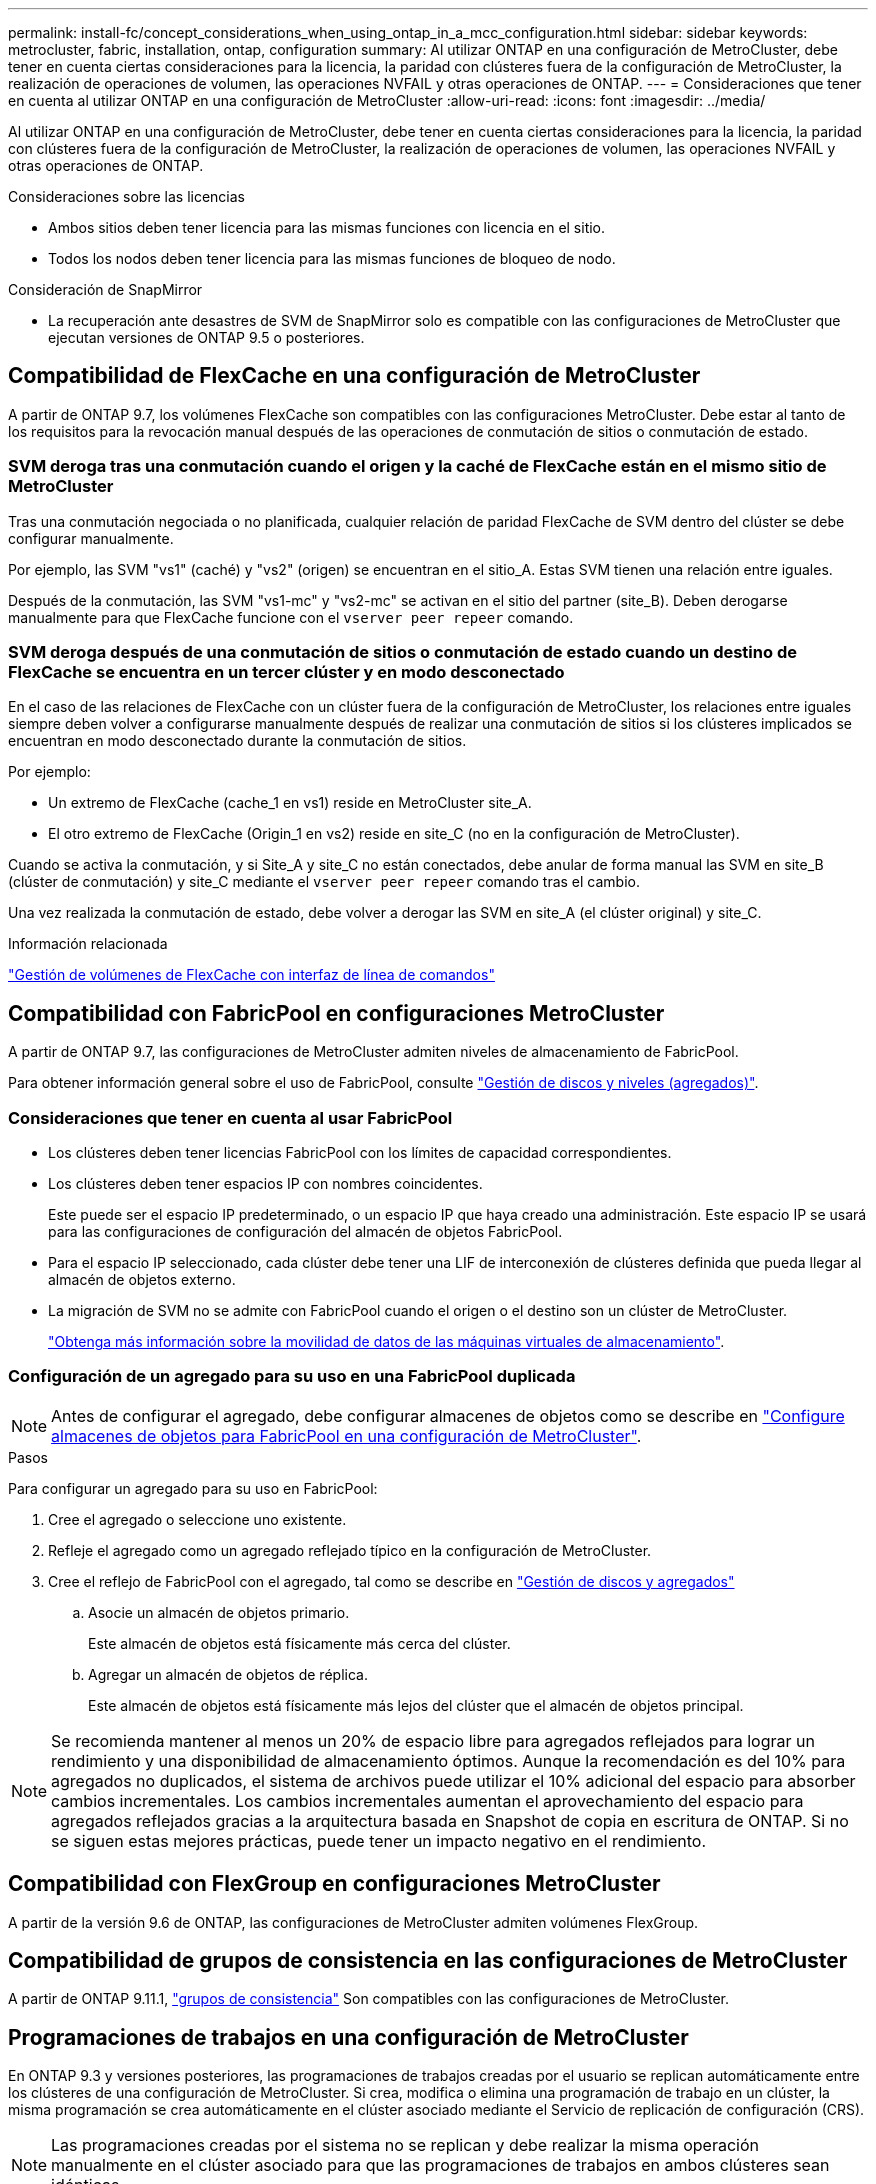---
permalink: install-fc/concept_considerations_when_using_ontap_in_a_mcc_configuration.html 
sidebar: sidebar 
keywords: metrocluster, fabric, installation, ontap, configuration 
summary: Al utilizar ONTAP en una configuración de MetroCluster, debe tener en cuenta ciertas consideraciones para la licencia, la paridad con clústeres fuera de la configuración de MetroCluster, la realización de operaciones de volumen, las operaciones NVFAIL y otras operaciones de ONTAP. 
---
= Consideraciones que tener en cuenta al utilizar ONTAP en una configuración de MetroCluster
:allow-uri-read: 
:icons: font
:imagesdir: ../media/


[role="lead"]
Al utilizar ONTAP en una configuración de MetroCluster, debe tener en cuenta ciertas consideraciones para la licencia, la paridad con clústeres fuera de la configuración de MetroCluster, la realización de operaciones de volumen, las operaciones NVFAIL y otras operaciones de ONTAP.

.Consideraciones sobre las licencias
* Ambos sitios deben tener licencia para las mismas funciones con licencia en el sitio.
* Todos los nodos deben tener licencia para las mismas funciones de bloqueo de nodo.


.Consideración de SnapMirror
* La recuperación ante desastres de SVM de SnapMirror solo es compatible con las configuraciones de MetroCluster que ejecutan versiones de ONTAP 9.5 o posteriores.




== Compatibilidad de FlexCache en una configuración de MetroCluster

A partir de ONTAP 9.7, los volúmenes FlexCache son compatibles con las configuraciones MetroCluster. Debe estar al tanto de los requisitos para la revocación manual después de las operaciones de conmutación de sitios o conmutación de estado.



=== SVM deroga tras una conmutación cuando el origen y la caché de FlexCache están en el mismo sitio de MetroCluster

Tras una conmutación negociada o no planificada, cualquier relación de paridad FlexCache de SVM dentro del clúster se debe configurar manualmente.

Por ejemplo, las SVM "vs1" (caché) y "vs2" (origen) se encuentran en el sitio_A. Estas SVM tienen una relación entre iguales.

Después de la conmutación, las SVM "vs1-mc" y "vs2-mc" se activan en el sitio del partner (site_B). Deben derogarse manualmente para que FlexCache funcione con el `vserver peer repeer` comando.



=== SVM deroga después de una conmutación de sitios o conmutación de estado cuando un destino de FlexCache se encuentra en un tercer clúster y en modo desconectado

En el caso de las relaciones de FlexCache con un clúster fuera de la configuración de MetroCluster, los relaciones entre iguales siempre deben volver a configurarse manualmente después de realizar una conmutación de sitios si los clústeres implicados se encuentran en modo desconectado durante la conmutación de sitios.

Por ejemplo:

* Un extremo de FlexCache (cache_1 en vs1) reside en MetroCluster site_A.
* El otro extremo de FlexCache (Origin_1 en vs2) reside en site_C (no en la configuración de MetroCluster).


Cuando se activa la conmutación, y si Site_A y site_C no están conectados, debe anular de forma manual las SVM en site_B (clúster de conmutación) y site_C mediante el `vserver peer repeer` comando tras el cambio.

Una vez realizada la conmutación de estado, debe volver a derogar las SVM en site_A (el clúster original) y site_C.

.Información relacionada
link:https://docs.netapp.com/us-en/ontap/flexcache/index.html["Gestión de volúmenes de FlexCache con interfaz de línea de comandos"^]



== Compatibilidad con FabricPool en configuraciones MetroCluster

A partir de ONTAP 9.7, las configuraciones de MetroCluster admiten niveles de almacenamiento de FabricPool.

Para obtener información general sobre el uso de FabricPool, consulte link:https://docs.netapp.com/us-en/ontap/disks-aggregates/index.html["Gestión de discos y niveles (agregados)"^].



=== Consideraciones que tener en cuenta al usar FabricPool

* Los clústeres deben tener licencias FabricPool con los límites de capacidad correspondientes.
* Los clústeres deben tener espacios IP con nombres coincidentes.
+
Este puede ser el espacio IP predeterminado, o un espacio IP que haya creado una administración. Este espacio IP se usará para las configuraciones de configuración del almacén de objetos FabricPool.

* Para el espacio IP seleccionado, cada clúster debe tener una LIF de interconexión de clústeres definida que pueda llegar al almacén de objetos externo.
* La migración de SVM no se admite con FabricPool cuando el origen o el destino son un clúster de MetroCluster.
+
link:https://docs.netapp.com/us-en/ontap/svm-migrate/index.html["Obtenga más información sobre la movilidad de datos de las máquinas virtuales de almacenamiento"^].





=== Configuración de un agregado para su uso en una FabricPool duplicada


NOTE: Antes de configurar el agregado, debe configurar almacenes de objetos como se describe en link:https://docs.netapp.com/us-en/ontap/fabricpool/setup-object-stores-mcc-task.html["Configure almacenes de objetos para FabricPool en una configuración de MetroCluster"^].

.Pasos
Para configurar un agregado para su uso en FabricPool:

. Cree el agregado o seleccione uno existente.
. Refleje el agregado como un agregado reflejado típico en la configuración de MetroCluster.
. Cree el reflejo de FabricPool con el agregado, tal como se describe en https://docs.netapp.com/ontap-9/topic/com.netapp.doc.dot-cm-psmg/home.html["Gestión de discos y agregados"]
+
.. Asocie un almacén de objetos primario.
+
Este almacén de objetos está físicamente más cerca del clúster.

.. Agregar un almacén de objetos de réplica.
+
Este almacén de objetos está físicamente más lejos del clúster que el almacén de objetos principal.






NOTE: Se recomienda mantener al menos un 20% de espacio libre para agregados reflejados para lograr un rendimiento y una disponibilidad de almacenamiento óptimos. Aunque la recomendación es del 10% para agregados no duplicados, el sistema de archivos puede utilizar el 10% adicional del espacio para absorber cambios incrementales. Los cambios incrementales aumentan el aprovechamiento del espacio para agregados reflejados gracias a la arquitectura basada en Snapshot de copia en escritura de ONTAP. Si no se siguen estas mejores prácticas, puede tener un impacto negativo en el rendimiento.



== Compatibilidad con FlexGroup en configuraciones MetroCluster

A partir de la versión 9.6 de ONTAP, las configuraciones de MetroCluster admiten volúmenes FlexGroup.



== Compatibilidad de grupos de consistencia en las configuraciones de MetroCluster

A partir de ONTAP 9.11.1, link:https://docs.netapp.com/us-en/ontap/consistency-groups/index.html["grupos de consistencia"^] Son compatibles con las configuraciones de MetroCluster.



== Programaciones de trabajos en una configuración de MetroCluster

En ONTAP 9.3 y versiones posteriores, las programaciones de trabajos creadas por el usuario se replican automáticamente entre los clústeres de una configuración de MetroCluster. Si crea, modifica o elimina una programación de trabajo en un clúster, la misma programación se crea automáticamente en el clúster asociado mediante el Servicio de replicación de configuración (CRS).


NOTE: Las programaciones creadas por el sistema no se replican y debe realizar la misma operación manualmente en el clúster asociado para que las programaciones de trabajos en ambos clústeres sean idénticas.



== Conexión de clústeres entre iguales del sitio MetroCluster a un tercer clúster

Dado que la configuración de paridad no se replica, si establece la paridad entre uno de los clústeres de la configuración de MetroCluster y un tercer clúster fuera de esa configuración, también debe configurar la paridad en el clúster de MetroCluster del partner. Esto es así que se puede mantener la relación de paridad si se produce una conmutación.

El clúster que no es de MetroCluster debe ejecutar ONTAP 8.3 o una versión posterior. De lo contrario, los datos se pierden si se produce una conmutación de sitios incluso si se ha configurado la agrupación en los dos partners de MetroCluster.



== Replicación de configuración de cliente LDAP en una configuración MetroCluster

Una configuración de cliente LDAP creada en una máquina virtual de almacenamiento (SVM) en un clúster local se replica en su SVM de datos asociada en el clúster remoto. Por ejemplo, si la configuración del cliente LDAP se crea en la SVM de administrador en el clúster local, se replica en todas las SVM de datos de administrador en el clúster remoto. Esta función MetroCluster es intencionada para que la configuración del cliente LDAP esté activa en todas las SVM asociadas del clúster remoto.



== Directrices para la creación de redes y LIF para las configuraciones de MetroCluster

Debe saber cómo se crean y se replican los LIF en una configuración de MetroCluster. También debe conocer el requisito de coherencia para poder tomar las decisiones adecuadas al configurar la red.

.Información relacionada
* link:https://docs.netapp.com/us-en/ontap/network-management/index.html["Gestión de redes y LIF"^]
* Debe tener en cuenta los requisitos para replicar los objetos IPspace en el clúster de partner y para configurar subredes e IPv6 en una configuración de MetroCluster.
+
<<ipspace_obj_rep,Requisitos de configuración de subred y replicación de objetos IP>>

* Debe tener en cuenta los requisitos para crear las LIF al configurar la red en una configuración de MetroCluster.
+
<<reqs_lif_create,Requisitos para la creación de LIF en una configuración de MetroCluster>>

* Debe conocer los requisitos de replicación de LIF en una configuración de MetroCluster. También debería saber cómo se coloca un LIF replicado en un clúster de partners y debería tener en cuenta los problemas que tienen lugar cuando se produce un error en la replicación de LIF o en la ubicación de LIF.
+
<<lif_rep_place,Requisitos y problemas de colocación y replicación de LIF>>





=== Requisitos de configuración de subred y replicación de objetos IP

Debe tener en cuenta los requisitos para replicar los objetos IPspace en el clúster de partner y para configurar subredes e IPv6 en una configuración de MetroCluster.



==== Replicación espacio IP

Debe tener en cuenta las siguientes directrices al replicar los objetos IPspace en el clúster de partners:

* Los nombres del espacio IP de los dos sitios deben coincidir.
* Los objetos IPspace se deben replicar manualmente en el clúster asociado.
+
Las máquinas virtuales de almacenamiento (SVM) que se crean y se asignan a un espacio IP antes de que se replique el espacio IP no se replicarán en el clúster de partners.





==== Configuración de subred

Debe tener en cuenta las siguientes directrices al configurar subredes en una configuración de MetroCluster:

* Los dos clústeres de la configuración de MetroCluster deben tener una subred en el mismo espacio IP con el mismo nombre de subred, subred, dominio de retransmisión y pasarela.
* Los rangos de IP de los dos clústeres deben ser diferentes.
+
En el ejemplo siguiente, los intervalos IP son diferentes:

+
[listing]
----
cluster_A::> network subnet show

IPspace: Default
Subnet                     Broadcast                   Avail/
Name      Subnet           Domain    Gateway           Total    Ranges
--------- ---------------- --------- ------------      -------  ---------------
subnet1   192.168.2.0/24   Default   192.168.2.1       10/10    192.168.2.11-192.168.2.20

cluster_B::> network subnet show
 IPspace: Default
Subnet                     Broadcast                   Avail/
Name      Subnet           Domain    Gateway           Total    Ranges
--------- ---------------- --------- ------------     --------  ---------------
subnet1   192.168.2.0/24   Default   192.168.2.1       10/10    192.168.2.21-192.168.2.30
----




==== Configuración IPv6

Si IPv6 está configurado en un sitio, IPv6 también debe configurarse en el otro sitio.

.Información relacionada
* Debe tener en cuenta los requisitos para crear las LIF al configurar la red en una configuración de MetroCluster.
+
<<reqs_lif_create,Requisitos para la creación de LIF en una configuración de MetroCluster>>

* Debe conocer los requisitos de replicación de LIF en una configuración de MetroCluster. También debería saber cómo se coloca un LIF replicado en un clúster de partners y debería tener en cuenta los problemas que tienen lugar cuando se produce un error en la replicación de LIF o en la ubicación de LIF.
+
<<lif_rep_place,Requisitos y problemas de colocación y replicación de LIF>>





=== Requisitos para la creación de LIF en una configuración de MetroCluster

Debe tener en cuenta los requisitos para crear las LIF al configurar la red en una configuración de MetroCluster.

Al crear las LIF, debe tener en cuenta las siguientes directrices:

* Fibre Channel: Debe utilizar VSAN o estructuras extendidas
* IP/iSCSI: Debe usar red extendida de capa 2
* ARP difusiones: Debe habilitar las difusiones ARP entre los dos clústeres
* LIF duplicadas: No debe crear varias LIF en la misma dirección IP (LIF duplicadas) en un espacio IP
* Configuraciones de NFS Y SAN: Debe utilizar diferentes máquinas virtuales de almacenamiento (SVM) para los agregados no reflejados y reflejados
* Debe crear un objeto de subred antes de crear una LIF. Un objeto de subred permite a ONTAP determinar los destinos de conmutación por error en el clúster de destino porque tiene un dominio de retransmisión asociado.




==== Compruebe la creación de la LIF

Puede confirmar que la creación correcta de un LIF en una configuración MetroCluster ejecutando el `metrocluster check lif show` comando. Si tiene algún problema al crear la LIF, puede utilizar la `metrocluster check lif repair-placement` comando para solucionar los problemas.

.Información relacionada
* Debe tener en cuenta los requisitos para replicar los objetos IPspace en el clúster de partner y para configurar subredes e IPv6 en una configuración de MetroCluster.
+
<<ipspace_obj_rep,Requisitos de configuración de subred y replicación de objetos IP>>

* Debe conocer los requisitos de replicación de LIF en una configuración de MetroCluster. También debería saber cómo se coloca un LIF replicado en un clúster de partners y debería tener en cuenta los problemas que tienen lugar cuando se produce un error en la replicación de LIF o en la ubicación de LIF.
+
<<lif_rep_place,Requisitos y problemas de colocación y replicación de LIF>>





=== Requisitos y problemas de colocación y replicación de LIF

Debe conocer los requisitos de replicación de LIF en una configuración de MetroCluster. También debería saber cómo se coloca un LIF replicado en un clúster de partners y debería tener en cuenta los problemas que tienen lugar cuando se produce un error en la replicación de LIF o en la ubicación de LIF.



==== Replicación de LIF al clúster de partners

Cuando crea un LIF en un clúster en una configuración MetroCluster, el LIF se replica en el clúster de partners. Las LIF no se colocan por nombres individuales. Para obtener la disponibilidad de los LIF después de una operación de conmutación, el proceso de colocación de LIF verifica que los puertos pueden alojar la LIF en función de la habilidad y las comprobaciones de atributos de puerto.

El sistema debe cumplir las siguientes condiciones para colocar las LIF replicadas en el clúster de socios:

|===


| Condición | Tipo de LIF: FC | Tipo de LIF: IP/iSCSI 


 a| 
Identificación de nodos
 a| 
ONTAP intenta colocar la LIF replicada en el partner de recuperación ante desastres del nodo en el que se creó. Si el partner de recuperación ante desastres no está disponible, el partner auxiliar de recuperación ante desastres se utiliza para colocar.
 a| 
ONTAP intenta colocar la LIF replicada en el partner de recuperación ante desastres del nodo en el que se creó. Si el partner de recuperación ante desastres no está disponible, el partner auxiliar de recuperación ante desastres se utiliza para colocar.



 a| 
Identificación del puerto
 a| 
ONTAP identifica los puertos de destino FC conectados en el clúster de recuperación ante desastres.
 a| 
Los puertos del clúster de recuperación ante desastres que se encuentran en el mismo espacio IP que la LIF de origen se seleccionan para una comprobación de la accesibilidad.

Si no hay puertos en el clúster de recuperación ante desastres en el mismo espacio IP, no se puede colocar la LIF.

Todos los puertos del clúster de recuperación ante desastres que ya alojan una LIF en el mismo espacio IP y subred se marcan automáticamente como accesibles; y se pueden usar para su ubicación. Estos puertos no están incluidos en la comprobación de accesibilidad.



 a| 
Comprobación de accesibilidad
 a| 
La accesibilidad se determina comprobando la conectividad del WWN de la estructura de origen en los puertos del clúster de recuperación ante desastres.

Si no hay una misma estructura en el sitio de recuperación ante desastres, LIF se coloca en un puerto aleatorio en el partner de recuperación ante desastres.
 a| 
La accesibilidad está determinada por la respuesta a una retransmisión de protocolo de resolución de direcciones (ARP) desde cada puerto identificado previamente en el clúster de DR a la dirección IP de origen de la LIF que se va a colocar.

Para que las comprobaciones de accesibilidad se lleven a cabo correctamente, deben permitírseles difusiones ARP entre los dos clústeres.

Cada puerto que recibe una respuesta de la LIF de origen se marcará como posible para su ubicación.



 a| 
Selección de puertos
 a| 
ONTAP categoriza los puertos en función de atributos como el tipo y la velocidad de adaptador, y luego selecciona los puertos con atributos de coincidencia.

Si no se encuentran puertos con atributos coincidentes, la LIF se coloca en un puerto conectado al azar del partner de recuperación ante desastres.
 a| 
Desde los puertos marcados como accesibles durante la comprobación de accesibilidad, ONTAP prefiere los puertos que están en el dominio de retransmisión asociados a la subred de la LIF.

Si no hay puertos de red disponibles en el clúster de recuperación ante desastres que se encuentran en el dominio de retransmisión asociado a la subred de LIF, ONTAP selecciona los puertos que tienen acceso a la LIF de origen.

Si no hay puertos con posibilidad de acceso a la LIF de origen, se selecciona un puerto del dominio de retransmisión asociado a la subred de la LIF de origen y, si no existe dicho dominio de retransmisión, se selecciona un puerto aleatorio.

ONTAP categoriza los puertos en función de atributos como el tipo de adaptador, el tipo de interfaz y la velocidad, y luego selecciona los puertos con atributos de coincidencia.



 a| 
Ubicación de LIF
 a| 
Desde los puertos accesibles, ONTAP selecciona el puerto con menor carga para su ubicación.
 a| 
Desde los puertos seleccionados, ONTAP selecciona el puerto con menor carga para su ubicación.

|===


==== Ubicación de LIF replicadas cuando el nodo del partner de recuperación ante desastres está inactivo

Cuando se crea un LIF iSCSI o FC en un nodo cuyo compañero de recuperación ante desastres se ha tomado, el LIF replicado se coloca en el nodo del partner auxiliar de recuperación ante desastres. Tras una operación de devolución posterior, las LIF no se mueven automáticamente al partner de recuperación ante desastres. Esto puede hacer que los LIF se concentren en un único nodo del clúster de partners. Durante una operación de conmutación de sitios de MetroCluster, se produce un error en los intentos posteriores de asignar los LUN que pertenecen a la máquina virtual de almacenamiento (SVM).

Debe ejecutar el `metrocluster check lif show` Comando tras una operación de toma de control o devolución para verificar que la ubicación de la LIF es correcta. Si existen errores, puede ejecutar el `metrocluster check lif repair-placement` comando para resolver los problemas.



==== Errores de ubicación de LIF

Errores de colocación de LIF que muestra el `metrocluster check lif show` el comando se conserva tras una operación de conmutación de sitios. Si la `network interface modify`, `network interface rename`, o. `network interface delete` Se emite el comando para una LIF con un error de ubicación, se quita el error y no aparece en el resultado del `metrocluster check lif show` comando.



==== Error de replicación de LIF

También puede comprobar si la replicación de LIF se ha realizado correctamente mediante el `metrocluster check lif show` comando. Se muestra un mensaje de EMS si la replicación de LIF falla.

Puede corregir un error de replicación ejecutando el `metrocluster check lif repair-placement` Comando para cualquier LIF que no encuentre un puerto correcto. Debería resolver cualquier error en la replicación de LIF con Lo antes posible. para verificar la disponibilidad de LIF durante una operación de conmutación de sitios de MetroCluster.


NOTE: Aunque la SVM de origen esté inactiva, la ubicación de la LIF podría continuar normalmente si hay una LIF que pertenece a una SVM diferente en un puerto con el mismo espacio IP y una red en la SVM de destino.



==== No se puede acceder a los LIF después de un cambio

Si se realiza algún cambio en la estructura del switch de FC a la que están conectados los puertos de destino FC de los nodos de origen y recuperación ante desastres, es posible que los LIF de FC colocados en el partner de recuperación ante desastres no puedan acceder a los hosts tras una operación de conmutación.

Debe ejecutar el `metrocluster check lif repair-placement` Comando en el origen y en los nodos de recuperación ante desastres tras realizar un cambio en la estructura del switch de FC para verificar la conectividad de host de las LIF. Los cambios en la estructura del switch pueden dar como resultado que los LIF se coloquen en distintos puertos FC de destino en el nodo del partner de recuperación ante desastres.

.Información relacionada
* Debe tener en cuenta los requisitos para replicar los objetos IPspace en el clúster de partner y para configurar subredes e IPv6 en una configuración de MetroCluster.
+
<<ipspace_obj_rep,Requisitos de configuración de subred y replicación de objetos IP>>

* Debe tener en cuenta los requisitos para crear las LIF al configurar la red en una configuración de MetroCluster.
+
<<reqs_lif_create,Requisitos para la creación de LIF en una configuración de MetroCluster>>





=== Creación del volumen en un agregado raíz

El sistema no permite la creación de nuevos volúmenes en el agregado raíz (un agregado con una normativa de alta disponibilidad del director financiero) de un nodo en una configuración de MetroCluster.

Debido a esta restricción, no se pueden añadir agregados raíz a una SVM mediante el `vserver add-aggregates` comando.



== Recuperación ante desastres de SVM en una configuración de MetroCluster

A partir de ONTAP 9.5, las máquinas virtuales de almacenamiento activas (SVM) en una configuración de MetroCluster se pueden usar como orígenes con la función de recuperación ante desastres de SVM de SnapMirror. La SVM de destino debe estar en el tercer clúster fuera de la configuración de MetroCluster.

A partir de ONTAP 9.11.1, ambos sitios dentro de una configuración MetroCluster pueden ser el origen de una relación de recuperación ante desastres de SVM con un clúster de destino de FAS o AFF, como se muestra en la siguiente imagen.

image:../media/svmdr_new_topology-2.png["Nueva topología de recuperación ante desastres de SVM"]

Debe tener en cuenta los requisitos y limitaciones siguientes del uso de SVM con la recuperación ante desastres de SnapMirror:

* Solo una SVM activa en una configuración de MetroCluster puede ser el origen de una relación de recuperación ante desastres de SVM.
+
Un origen puede ser una SVM sincronizada en origen antes de realizar una conmutación de sitios o una SVM sincronizada en destino después de efectuar una conmutación de sitios.

* Cuando una configuración de MetroCluster presenta un estado estable, la SVM sincronizada en destino de MetroCluster no puede ser el origen de una relación de recuperación ante desastres de SVM, ya que los volúmenes no están en línea.
+
La siguiente imagen muestra el comportamiento de recuperación ante desastres de SVM en un estado estable:

+
image::../media/svm_dr_normal_behavior.gif[comportamiento normal de recuperación ante desastres de svm]

* Cuando la SVM sincronizada en origen es el origen de una relación de recuperación ante desastres de SVM, la información de las relaciones de recuperación ante desastres de la SVM de origen se replica en el partner de MetroCluster.
+
Esto permite que las actualizaciones de recuperación ante desastres de SVM continúen después de una conmutación, como se muestra en la siguiente imagen:

+
image::../media/svm_dr_image_2.gif[imagen de dr de svm 2]

* Durante los procesos de conmutación de sitios y conmutación de estado, la replicación al destino de recuperación ante desastres de SVM puede fallar.
+
No obstante, una vez que finalice el proceso de conmutación de sitios o conmutación de estado, las próximas actualizaciones programadas para la recuperación ante desastres de SVM serán las mejores.



Consulte la sección «"replicar la configuración de SVM" en la link:http://docs.netapp.com/ontap-9/topic/com.netapp.doc.pow-dap/home.html["Protección de datos con la interfaz de línea de comandos"] Para obtener detalles sobre la configuración de una relación de recuperación ante desastres de SVM.



=== Resincronización de SVM en un sitio de recuperación ante desastres

Durante la resincronización, el origen de recuperación ante desastres de las máquinas virtuales de almacenamiento (SVM) en la configuración de MetroCluster se restaura a partir de la SVM de destino en el sitio que no es de MetroCluster.

Durante la resincronización, la SVM de origen (cluster_A) actúa temporalmente como una SVM de destino, como se muestra en la siguiente imagen:

image::../media/svm_dr_resynchronization.gif[resincronización de recuperación ante desastres de svm]



==== Si se produce una conmutación sin planificar durante la resincronización

Los conmutaciones no planificadas durante la resincronización detendrán la transferencia de resincronización. Si se produce una conmutación sin planificar, se deben cumplir las siguientes condiciones:

* La SVM de destino en el sitio de MetroCluster (que era una SVM de origen antes de la resincronización) sigue siendo una SVM de destino. La SVM del clúster de partners seguirá conservando su subtipo y seguirá inactiva.
* La relación de SnapMirror debe volver a crearse manualmente con la SVM sincronizada en destino como destino.
* La relación de SnapMirror no aparece en el resultado de SnapMirror show después de una conmutación por cierre en el sitio superviviente a menos que se ejecute una operación de SnapMirror create.




==== Realizar regresar después de una conmutación de sitios no planificada durante la resincronización

Para llevar a cabo correctamente el proceso de conmutación de estado, la relación de resincronización debe romperse y eliminarse. No se permite la conmutación de estado si hay SVM de destino de recuperación ante desastres de SnapMirror en la configuración de MetroCluster o si el clúster tiene un SVM del subtipo «dpp-destino».



== El resultado del comando "Storage Aggregate plex show" es indefinido después de una conmutación de MetroCluster

Cuando ejecute el `storage aggregate plex show` Comando después de una conmutación MetroCluster, el estado de plex0 del agregado raíz conmutado es Indeterminate y se muestra como "con errores". Durante este tiempo, la raíz conmutada no se actualiza. El estado real de este complejo sólo se puede determinar después de la fase de curación del MetroCluster.



== Modificar volúmenes para configurar la Marca NVFAIL en caso de cambio

Puede modificar un volumen de modo que la Marca NVFAIL se configure en el volumen en caso de cambio de MetroCluster. La Marca NVFAIL hace que el volumen se valle de cualquier modificación. Esto es necesario para los volúmenes que deben gestionarse como si las escrituras comprometidas en el volumen se perdieran después del cambio.

.Acerca de esta tarea
--
[NOTE]
====
En las versiones de ONTAP anteriores a 9.0, se utiliza la Marca NVFAIL para cada conmutación de sitios. En ONTAP 9.0 y versiones posteriores, se utiliza la conmutación sin planificar (USO).

====
--
.Paso
. Habilite la configuración de MetroCluster para que active la opción NVFAIL durante la conmutación `vol -dr-force-nvfail` parámetro a "on":
+
`*vol modify -vserver _vserver-name_ -volume _volume-name_ -dr-force-nvfail on*`


